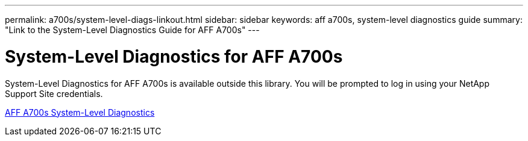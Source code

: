 ---
permalink: a700s/system-level-diags-linkout.html
sidebar: sidebar
keywords: aff a700s, system-level diagnostics guide
summary: "Link to the System-Level Diagnostics Guide for AFF A700s"
---

= System-Level Diagnostics for AFF A700s
:icons: font
:imagesdir: ../media/

System-Level Diagnostics for AFF A700s is available outside this library. You will be prompted to log in using your NetApp Support Site credentials.

https://library.netapp.com/ecm/ecm_download_file/ECMLP2595434[AFF A700s System-Level Diagnostics]
